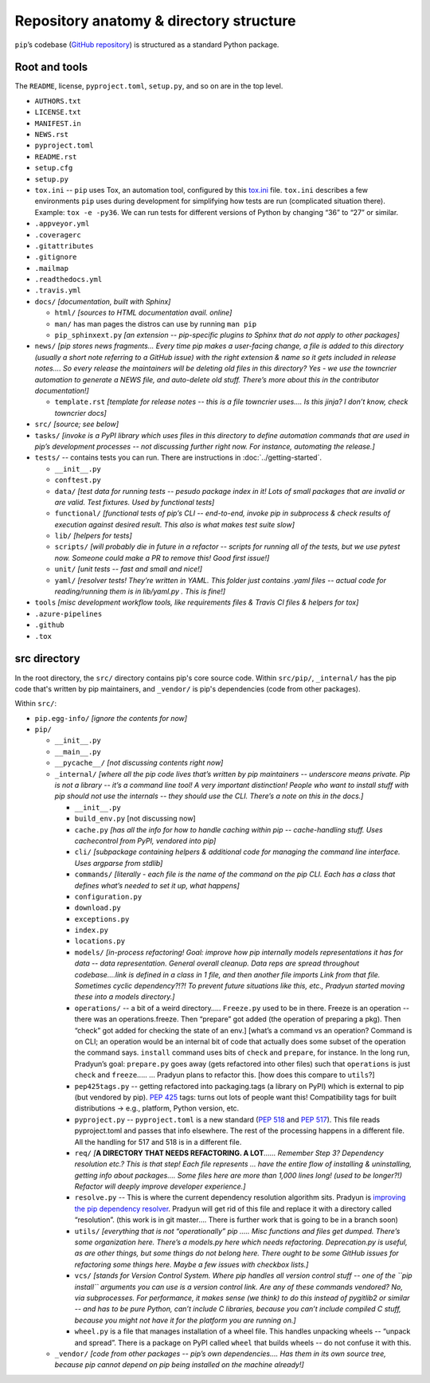 
****************************************
Repository anatomy & directory structure
****************************************

``pip``’s codebase (`GitHub repository`_) is structured as a standard Python package.


Root and tools
==============

The ``README``, license, ``pyproject.toml``, ``setup.py``, and so on are in the top level.

* ``AUTHORS.txt``
* ``LICENSE.txt``
* ``MANIFEST.in``
* ``NEWS.rst``
* ``pyproject.toml``
* ``README.rst``
* ``setup.cfg``
* ``setup.py``
* ``tox.ini`` -- ``pip`` uses Tox, an automation tool, configured by this `tox.ini`_ file. ``tox.ini`` describes a few environments ``pip`` uses during development for simplifying how tests are run (complicated situation there). Example: ``tox -e -py36``. We can run tests for different versions of Python by changing “36” to “27” or similar.
* ``.appveyor.yml``
* ``.coveragerc``
* ``.gitattributes``
* ``.gitignore``
* ``.mailmap``
* ``.readthedocs.yml``
* ``.travis.yml``
* ``docs/`` *[documentation, built with Sphinx]*

  * ``html/`` *[sources to HTML documentation avail. online]*
  * ``man/`` has man pages the distros can use by running ``man pip``
  * ``pip_sphinxext.py`` *[an extension -- pip-specific plugins to Sphinx that do not apply to other packages]*

* ``news/`` *[pip stores news fragments… Every time pip makes a user-facing change, a file is added to this directory (usually a short note referring to a GitHub issue) with the right extension & name so it gets included in release notes…. So every release the maintainers will be deleting old files in this directory? Yes - we use the towncrier automation to generate a NEWS file, and auto-delete old stuff. There’s more about this in the contributor documentation!]*

  * ``template.rst`` *[template for release notes -- this is a file towncrier uses…. Is this jinja? I don’t know, check towncrier docs]* 

* ``src/`` *[source; see below]*
* ``tasks/`` *[invoke is a PyPI library which uses files in this directory to define automation commands that are used in pip’s development processes -- not discussing further right now. For instance, automating the release.]*
* ``tests/`` -- contains tests you can run. There are instructions in :doc:`../getting-started`.

  * ``__init__.py``
  * ``conftest.py``
  * ``data/`` *[test data for running tests -- pesudo package index in it!  Lots of small packages that are invalid or are valid. Test fixtures.  Used by functional tests]*
  * ``functional/`` *[functional tests of pip’s CLI -- end-to-end, invoke pip in subprocess & check results of execution against desired result. This also is what makes test suite slow]*
  * ``lib/`` *[helpers for tests]*
  * ``scripts/`` *[will probably die in future in a refactor -- scripts for running all of the tests, but we use pytest now. Someone could make a PR to remove this! Good first issue!]*
  * ``unit/`` *[unit tests -- fast and small and nice!]*
  * ``yaml/`` *[resolver tests! They’re written in YAML. This folder just contains .yaml files -- actual code for reading/running them is in lib/yaml.py . This is fine!]*

* ``tools`` *[misc development workflow tools, like requirements files & Travis CI files & helpers for tox]*
* ``.azure-pipelines``
* ``.github``
* ``.tox``



src directory
=============

In the root directory, the ``src/`` directory contains pip's core
source code. Within ``src/pip/``, ``_internal/`` has the pip code
that's written by pip maintainers, and ``_vendor/`` is pip's
dependencies (code from other packages).

Within ``src/``:

* ``pip.egg-info/`` *[ignore the contents for now]*
* ``pip/``

  * ``__init__.py``
  * ``__main__.py``
  * ``__pycache__/`` *[not discussing contents right now]*
  * ``_internal/`` *[where all the pip code lives that’s written by pip maintainers -- underscore means private. Pip is not a library -- it’s a command line tool! A very important distinction! People who want to install stuff with pip should not use the internals -- they should use the CLI. There’s a note on this in the docs.]*

    * ``__init__.py``
    * ``build_env.py`` [not discussing now]
    * ``cache.py`` *[has all the info for how to handle caching within pip -- cache-handling stuff. Uses cachecontrol from PyPI, vendored into pip]*
    * ``cli/`` *[subpackage containing helpers & additional code for managing the command line interface. Uses argparse from stdlib]*
    * ``commands/`` *[literally - each file is the name of the command on the pip CLI. Each has a class that defines what’s needed to set it up, what happens]*
    * ``configuration.py``
    * ``download.py``
    * ``exceptions.py``
    * ``index.py``
    * ``locations.py``
    * ``models/`` *[in-process refactoring! Goal: improve how pip internally models representations it has for data -- data representation. General overall cleanup. Data reps are spread throughout codebase….link is defined in a class in 1 file, and then another file imports Link from that file. Sometimes cyclic dependency?!?! To prevent future situations like this, etc., Pradyun started moving these into a models directory.]*
    * ``operations/`` -- a bit of a weird directory….. ``Freeze.py`` used to be in there. Freeze is an operation -- there was an operations.freeze. Then “prepare” got added (the operation of preparing a pkg). Then “check” got added for checking the state of an env.] [what’s a command vs an operation? Command is on CLI; an operation would be an internal bit of code that actually does some subset of the operation the command says. ``install`` command uses bits of ``check`` and ``prepare``, for instance. In the long run, Pradyun’s goal: ``prepare.py`` goes away (gets refactored into other files) such that ``operations`` is just ``check`` and ``freeze``..... … Pradyun plans to refactor this. [how does this compare to ``utils``?]
    * ``pep425tags.py`` -- getting refactored into packaging.tags (a library on PyPI) which is external to pip (but vendored by pip). :pep:`425` tags: turns out lots of people want this! Compatibility tags for built distributions -> e.g., platform, Python version, etc.
    * ``pyproject.py`` -- ``pyproject.toml`` is a new standard (:pep:`518` and :pep:`517`). This file reads pyproject.toml and passes that info elsewhere. The rest of the processing happens in a different file. All the handling for 517 and 518 is in a different file.
    * ``req/`` *[*\ **A DIRECTORY THAT NEEDS REFACTORING. A LOT**\ *\ …… Remember Step 3? Dependency resolution etc.? This is that step! Each file represents … have the entire flow of installing & uninstalling, getting info about packages…. Some files here are more than 1,000 lines long! (used to be longer?!) Refactor will deeply improve developer experience.]*
    * ``resolve.py`` -- This is where the current dependency resolution algorithm sits. Pradyun is `improving the pip dependency resolver`_. Pradyun will get rid of this file and replace it with a directory called “resolution”. (this work is in git master…. There is further work that is going to be in a branch soon)
    * ``utils/`` *[everything that is not “operationally” pip ….. Misc functions and files get dumped. There’s some organization here. There’s a models.py here which needs refactoring. Deprecation.py is useful, as are other things, but some things do not belong here. There ought to be some GitHub issues for refactoring some things here. Maybe a few issues with checkbox lists.]*
    * ``vcs/`` *[stands for Version Control System. Where pip handles all version control stuff -- one of the ``pip install`` arguments you can use is a version control link. Are any of these commands vendored? No, via subprocesses. For performance, it makes sense (we think) to do this instead of pygitlib2 or similar -- and has to be pure Python, can’t include C libraries, because you can’t include compiled C stuff, because you might not have it for the platform you are running on.]*
    * ``wheel.py`` is a file that manages installation of a wheel file. This handles unpacking wheels -- “unpack and spread”. There is a package on PyPI called ``wheel`` that builds wheels -- do not confuse it with this.

  * ``_vendor/`` *[code from other packages -- pip’s own dependencies…. Has them in its own source tree, because pip cannot depend on pip being installed on the machine already!]*

.. _GitHub repository: https://github.com/pypa/pip/
.. _tox.ini: https://github.com/pypa/pip/blob/master/tox.ini
.. _improving the pip dependency resolver: https://github.com/pypa/pip/issues/988
